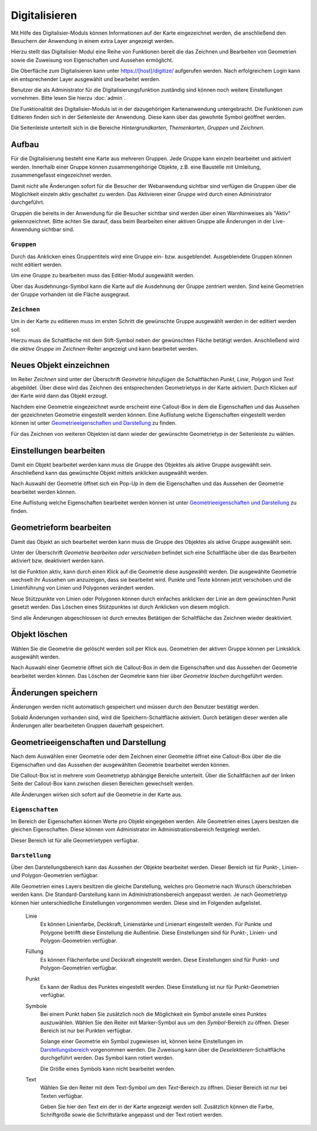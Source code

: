 .. _digitize_user:

Digitalisieren
##############

Mit Hilfe des Digitalisier-Moduls können Informationen auf der Karte eingezeichnet werden, die  anschließend den Besuchern der Anwendung in einem extra Layer angezeigt werden.

Hierzu stellt das Digitalisier-Modul eine Reihe von Funktionen bereit die das Zeichnen und Bearbeiten von Geometrien sowie die Zuweisung von Eigenschaften und Aussehen ermöglicht.

Die Oberfläche zum Digitalisieren kann unter https://[host]/digitize/ aufgerufen werden. Nach erfolgreichem Login kann ein entsprechender Layer ausgewählt und bearbeitet werden.

Benutzer die als Administrator für die Digitalisierungsfunktion zuständig sind können noch weitere Einstellungen vornehmen. Bitte lesen Sie hierzu :doc:`admin`.

Die Funktionalität des Digitalisier-Moduls ist in der dazugehörigen Kartenanwendung untergebracht. Die Funktionen zum Editieren finden sich in der Seitenleiste der Anwendung. Diese kann über das gewohnte Symbol geöffnet werden.

Die Seitenleiste unterteilt sich in die Bereiche `Hintergrundkarten`, `Themenkarten`, `Gruppen` und `Zeichnen`.

Aufbau
------

Für die Digitalisierung besteht eine Karte aus mehreren Gruppen. Jede Gruppe kann einzeln bearbeitet und aktiviert werden. Innerhalb einer Gruppe können zusammengehörige Objekte, z.B. eine Baustelle mit Umleitung, zusammengefasst eingezeichnet werden.

Damit nicht alle Änderungen sofort für die Besucher der Webanwendung sichtbar sind verfügen die Gruppen über die Möglichkeit einzeln aktiv geschaltet zu werden. Das Aktivieren einer Gruppe wird durch einen Administrator durchgeführt.

Gruppen die bereits in der Anwendung für die Besucher sichtbar sind werden über einen Warnhinweises als "Aktiv" gekennzeichnet. Bitte achten Sie darauf, dass beim Bearbeiten einer aktiven Gruppe alle Änderungen in der Live-Anwendung sichtbar sind.


``Gruppen``
"""""""""""

Durch das Anklicken eines Gruppentitels wird eine Gruppe ein- bzw. ausgeblendet. Ausgeblendete Gruppen können nicht editiert werden.

Um eine Gruppe zu bearbeiten muss das Editier-Modul ausgewählt werden.

Über das Ausdehnungs-Symbol kann die Karte auf die Ausdehnung der Gruppe zentriert werden. Sind keine Geometrien der Gruppe vorhanden ist die Fläche ausgegraut.


``Zeichnen``
""""""""""""

Um in der Karte zu editieren muss im ersten Schritt die gewünschte Gruppe ausgewählt werden in der editiert werden soll.

Hierzu muss die Schaltfläche mit dem Stift-Symbol neben der gewünschten Fläche betätigt werden. Anschließend wird die `aktive Gruppe` im `Zeichnen`-Reiter angezeigt und kann bearbeitet werden.

Neues Objekt einzeichnen
------------------------

Im Reiter `Zeichnen` sind unter der Überschrift `Geometrie hinzufügen` die Schaltflächen `Punkt`, `Linie`, `Polygon` und `Text` abgebildet.  Über diese wird das Zeichnen des entsprechenden Geometrietyps in der Karte aktiviert. Durch Klicken auf der Karte wird dann das Objekt erzeugt.

Nachdem eine Geometrie eingezeichnet wurde erscheint eine Callout-Box in dem die Eigenschaften und das Aussehen der gezeichneten Geometrie eingestellt werden können. Eine Auflistung welche Eigenschaften eingestellt werden können ist unter `Geometrieeigenschaften und Darstellung`_ zu finden.

Für das Zeichnen von weiteren Objekten ist dann wieder der gewünschte Geometrietyp in der Seitenleiste zu wählen.


Einstellungen bearbeiten
------------------------

Damit ein Objekt bearbeitet werden kann muss die Gruppe des Objektes als aktive Gruppe ausgewählt sein. Anschließend kann das gewünschte Objekt mittels anklicken ausgewählt werden.

Nach Auswahl der Geometrie öffnet sich ein Pop-Up in dem die Eigenschaften und das Aussehen der Geometrie bearbeitet werden können.

Eine Auflistung welche Eigenschaften bearbeitet werden können ist unter `Geometrieeigenschaften und Darstellung`_ zu finden.

Geometrieform bearbeiten
------------------------

Damit das Objekt an sich bearbeitet werden kann muss die Gruppe des Objektes als aktive Gruppe ausgewählt sein.

Unter der Überschrift `Geometrie bearbeiten oder verschieben` befindet sich eine Schaltfläche über die das Bearbeiten aktiviert bzw. deaktiviert werden kann.

Ist die Funktion aktiv, kann durch einen Klick auf die Geometrie diese ausgewählt werden. Die ausgewählte Geometrie wechselt ihr Aussehen um anzuzeigen, dass sie bearbeitet wird.  Punkte und Texte können jetzt verschoben und die Linienführung von Linien und Polygonen verändert werden.

Neue Stützpunkte von Linien oder Polygonen können durch einfaches anklicken der Linie an dem gewünschten Punkt gesetzt werden. Das Löschen eines Stützpunktes ist durch Anklicken von diesem möglich.

Sind alle Änderungen abgeschlossen ist durch erneutes Betätigen der Schaltfläche das Zeichnen wieder deaktiviert.

Objekt löschen
--------------

Wählen Sie die Geometrie die gelöscht werden soll per Klick aus. Geometrien der aktiven Gruppe können per Linksklick ausgewählt werden.

Nach Auswahl einer Geometrie öffnet sich die Callout-Box in dem die Eigenschaften und das Aussehen der Geometrie bearbeitet werden können. Das Löschen der Geometrie kann hier  über `Geometrie löschen` durchgeführt werden.

Änderungen speichern
--------------------

Änderungen werden nicht automatisch gespeichert und müssen durch den Benutzer bestätigt werden.

Sobald Änderungen vorhanden sind, wird die Speichern-Schaltfläche aktiviert. Durch betätigen dieser werden alle Änderungen aller bearbeiteten Gruppen dauerhaft gespeichert.


Geometrieeigenschaften und Darstellung
--------------------------------------

Nach dem Auswählen einer Geometrie oder dem Zeichnen einer Geometrie öffnet eine Callout-Box über die die Eigenschaften und das Aussehen der ausgewählten Geometrie bearbeitet werden können.

Die Callout-Box ist in mehrere vom Geometrietyp abhängige Bereiche unterteilt. Über die Schaltflächen auf der linken Seite der Callout-Box kann zwischen diesen Bereichen gewechselt werden.

Alle Änderungen wirken sich sofort auf die Geometrie in der Karte aus.


``Eigenschaften``
"""""""""""""""""

Im Bereich der Eigenschaften können Werte pro Objekt eingegeben werden. Alle Geometrien eines Layers besitzen die gleichen Eigenschaften. Diese können vom Administrator im Administrationsbereich festgelegt werden.

Dieser Bereich ist für alle Geometrietypen verfügbar.

``Darstellung``
"""""""""""""""

Über den Darstellungsbereich kann das Aussehen der Objekte bearbeitet werden. Dieser Bereich ist für Punkt-, Linien- und Polygon-Geometrien verfügbar.

Alle Geometrien eines Layers besitzen die gleiche Darstellung, welches pro Geometrie nach Wunsch überschrieben werden kann. Die Standard-Darstellung kann im Administrationsbereich angepasst werden. Je nach Geometrietyp können hier unterschiedliche Einstellungen vorgenommen werden. Diese sind im Folgenden aufgelistet.


    Linie
        Es können Linienfarbe, Deckkraft, Linienstärke und Linienart eingestellt werden. Für Punkte und Polygone betrifft diese Einstellung die Außenlinie.
        Diese Einstellungen sind für Punkt-, Linien- und Polygon-Geometrien verfügbar.


    Füllung
        Es können Flächenfarbe und Deckkraft eingestellt werden.
        Diese Einstellungen sind für Punkt- und Polygon-Geometrien verfügbar.

    Punkt
        Es kann der Radius des Punktes eingestellt werden.
        Diese Einstellung ist nur für Punkt-Geometrien verfügbar.

    Symbole
        Bei einem Punkt haben Sie zusätzlich noch die Möglichkeit ein Symbol anstelle eines Punktes auszuwählen. Wählen Sie den Reiter mit Marker-Symbol aus um den `Symbol`-Bereich zu öffnen. Dieser Bereich ist nur bei Punkten verfügbar.

        Solange einer Geometrie ein Symbol zugewiesen ist, können keine Einstellungen im `Darstellungsbereich <Darstellung>`_ vorgenommen werden. Die Zuweisung kann über die `Deselektieren`-Schaltfläche durchgeführt werden. Das Symbol kann rotiert werden.

        Die Größe eines Symbols kann nicht bearbeitet werden.

    Text
        Wählen Sie den Reiter mit dem Text-Symbol um den `Text`-Bereich zu öffnen. Dieser Bereich ist nur bei Texten verfügbar.

        Geben Sie hier den Text ein der in der Karte angezeigt werden soll. Zusätzlich können die Farbe, Schriftgröße sowie die Schriftstärke angepasst und der Text rotiert werden.
